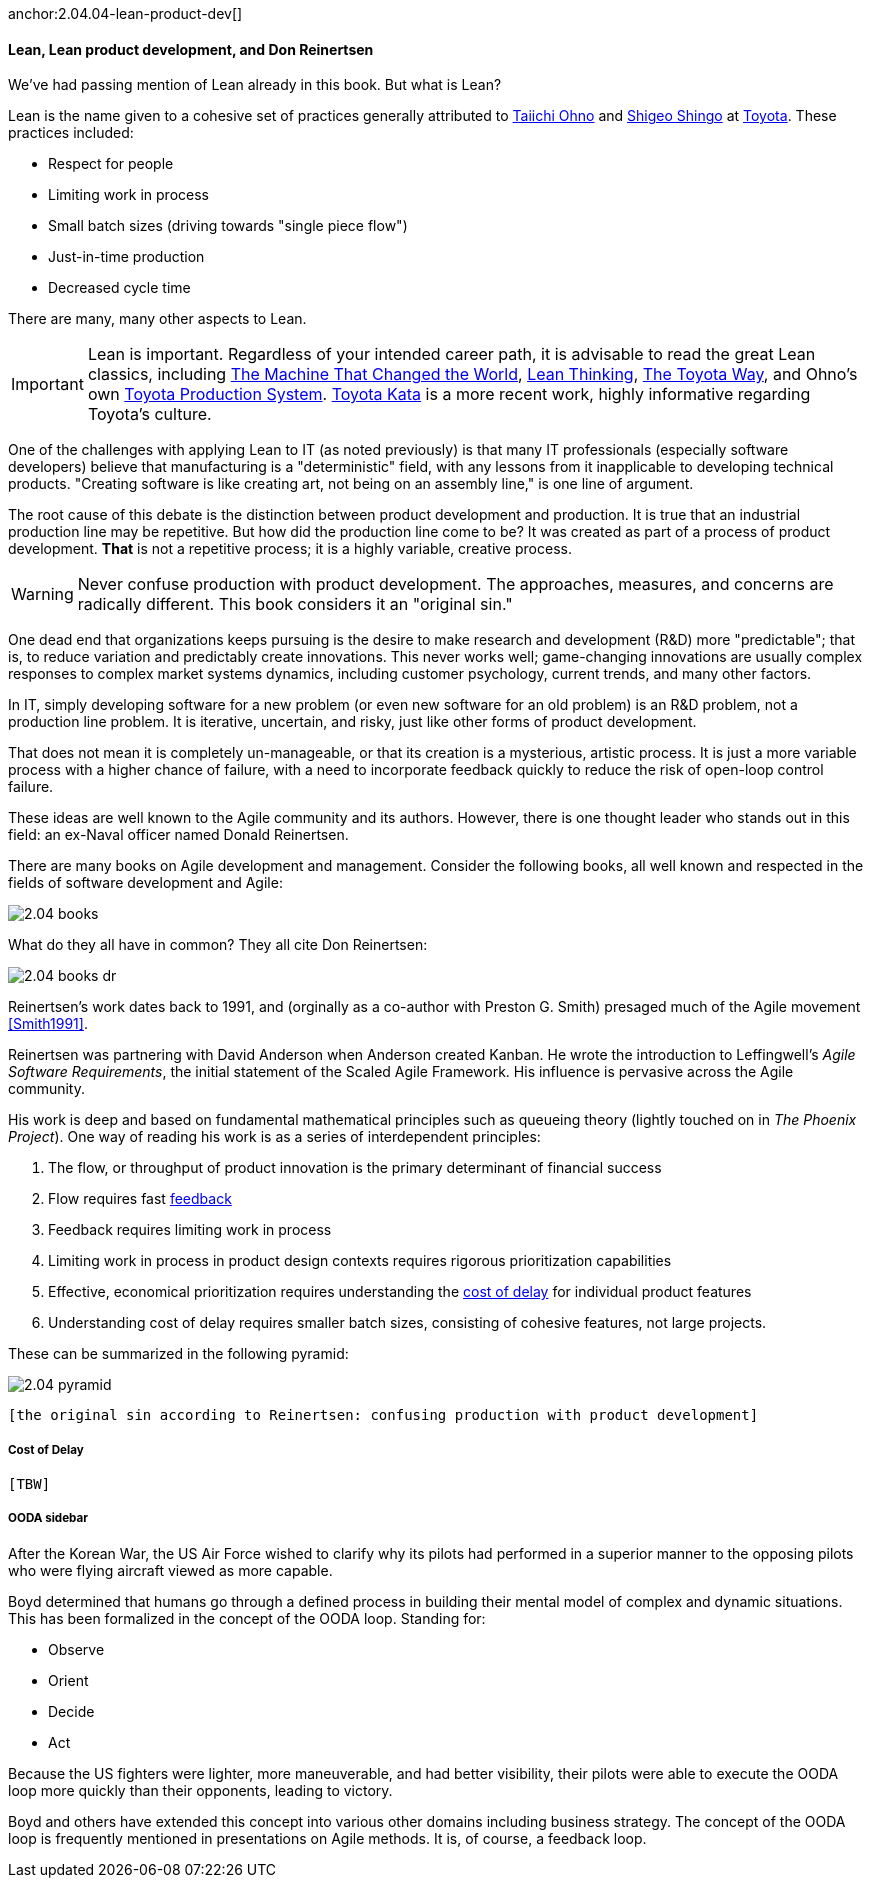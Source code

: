 anchor:2.04.04-lean-product-dev[]

==== Lean, Lean product development, and Don Reinertsen

We've had passing mention of Lean already in this book. But what is Lean?

Lean is the name given to a cohesive set of practices generally attributed to https://en.wikipedia.org/wiki/Taiichi_Ohno[Taiichi Ohno] and https://en.wikipedia.org/wiki/Shigeo_Shingo[Shigeo Shingo] at https://en.wikipedia.org/wiki/Toyota[Toyota]. These practices included:

* Respect for people
* Limiting work in process
* Small batch sizes (driving towards "single piece flow")
* Just-in-time production
* Decreased cycle time

There are many, many other aspects to Lean.

IMPORTANT: Lean is important. Regardless of your intended career path, it is advisable to read the great Lean classics, including http://www.goodreads.com/book/show/93903.Machine_That_Changed_the_World[The Machine That Changed the World], http://www.goodreads.com/book/show/289467.Lean_Thinking[Lean Thinking], http://www.goodreads.com/book/show/161789.The_Toyota_Way[The Toyota Way], and Ohno's own http://www.goodreads.com/book/show/376237.Toyota_Production_System[Toyota Production System]. http://www.goodreads.com/book/show/6736366-toyota-kata[Toyota Kata] is a more recent work, highly informative regarding Toyota's culture.

One of the challenges with applying Lean to IT (as noted previously) is that many IT professionals (especially software developers) believe that manufacturing is a "deterministic" field, with any lessons from it inapplicable to developing technical products. "Creating software is like creating art, not being on an assembly line," is one line of argument.

The root cause of this debate is the distinction between product development and production. It is true that an industrial production line may be repetitive. But how did the production line come to be? It was created as part of a process of product development. *That* is not a repetitive process; it is a highly variable, creative process.

WARNING: Never confuse production with product development. The approaches, measures, and concerns are radically different. This book considers it an "original sin."

One dead end that organizations keeps pursuing is the desire to make research and development (R&D) more "predictable"; that is, to reduce variation and predictably create innovations. This never works well; game-changing innovations are usually complex responses to complex market systems dynamics, including customer psychology, current trends, and many other factors.

In IT, simply developing software for a new problem (or even new software for an old problem) is an R&D problem, not a production line problem. It is iterative, uncertain, and risky, just like other forms of product development.

That does not mean it is completely un-manageable, or that its creation is a mysterious, artistic process. It is just a more variable process with a higher chance of failure, with a need to incorporate feedback quickly to reduce the risk of open-loop control failure.

These ideas are well known to the Agile community and its authors. However, there is one thought leader who stands out in this field: an ex-Naval officer named Donald Reinertsen.

There are many books on Agile development and management. Consider the following books, all well known and respected in the fields of software development and Agile:

image::images/2.04-books.png[]

What do they all have in common? They all cite Don Reinertsen:

image::images/2.04-books-dr.png[]

Reinertsen's work dates back to 1991, and (orginally as a co-author with Preston G. Smith) presaged much of the Agile movement <<Smith1991>>.

Reinertsen was partnering with David Anderson when Anderson created Kanban. He wrote the introduction to Leffingwell's _Agile Software Requirements_, the initial statement of the Scaled Agile Framework. His influence is pervasive across the Agile community.

His work is deep and based on fundamental mathematical principles such as queueing theory (lightly touched on in _The Phoenix Project_). One way of reading his work is as a series of interdependent principles:

. The flow, or throughput of product innovation is the primary determinant of financial success
. Flow requires fast http://dm-academy.github.io/aitm/#_a_brief_introduction_to_feedback[feedback]
. Feedback requires limiting work in process
. Limiting work in process in product design contexts requires rigorous prioritization capabilities
. Effective, economical prioritization requires understanding the http://www.leadingagile.com/2015/06/an-introduction-to-cost-of-delay/[cost of delay] for individual product features
. Understanding cost of delay requires smaller batch sizes, consisting of cohesive features, not large projects.

These can be summarized in the following pyramid:

image::images/2.04-pyramid.png[]

 [the original sin according to Reinertsen: confusing production with product development]

===== Cost of Delay
 [TBW]

===== OODA sidebar
After the Korean War, the US Air Force wished to clarify why its pilots had performed in a superior manner to the opposing pilots who were flying aircraft viewed as more capable.

Boyd determined that humans go through a defined process in building their mental model of complex and dynamic situations. This has been formalized in the concept of the OODA loop. Standing for:

* Observe
* Orient
* Decide
*	Act

Because the US fighters were lighter, more maneuverable, and had better visibility, their pilots were able to execute the OODA loop more quickly than their opponents, leading to victory.

Boyd and others have extended this concept into various other domains including business strategy. The concept of the OODA loop is frequently mentioned in presentations on Agile methods. It is, of course, a feedback loop.
